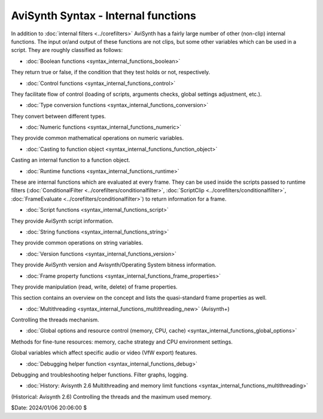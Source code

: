 
AviSynth Syntax - Internal functions
====================================

In addition to :doc:`internal filters <../corefilters>` AviSynth has a fairly large number of
other (non-clip) internal functions. The input or/and output of these
functions are not clips, but some other variables which can be used in a
script. They are roughly classified as follows:

-   :doc:`Boolean functions <syntax_internal_functions_boolean>`

They return true or false, if the condition that they test holds or not,
respectively.

-   :doc:`Control functions <syntax_internal_functions_control>`

They facilitate flow of control (loading of scripts, arguments checks, global
settings adjustment, etc.).

-   :doc:`Type conversion functions <syntax_internal_functions_conversion>`

They convert between different types.

-   :doc:`Numeric functions <syntax_internal_functions_numeric>`

They provide common mathematical operations on numeric variables.

-   :doc:`Casting to function object <syntax_internal_functions_function_object>`

Casting an internal function to a function object.

-   :doc:`Runtime functions <syntax_internal_functions_runtime>`

These are internal functions which are evaluated at every frame. They can be
used inside the scripts passed to runtime filters (:doc:`ConditionalFilter <../corefilters/conditionalfilter>`,
:doc:`ScriptClip <../corefilters/conditionalfilter>`, :doc:`FrameEvaluate <../corefilters/conditionalfilter>`) to return information for a frame.

-   :doc:`Script functions <syntax_internal_functions_script>`

They provide AviSynth script information.

-   :doc:`String functions <syntax_internal_functions_string>`

They provide common operations on string variables.

-   :doc:`Version functions <syntax_internal_functions_version>`

They provide AviSynth version and Avisynth/Operating System bitness information.

-   :doc:`Frame property functions <syntax_internal_functions_frame_properties>`

They provide manipulation (read, write, delete) of frame properties.

This section contains an overview on the concept and lists the quasi-standard
frame properties as well.

-   :doc:`Multithreading <syntax_internal_functions_multithreading_new>` (Avisynth+)

Controlling the threads mechanism.

-   :doc:`Global options and resource control (memory, CPU, cache) <syntax_internal_functions_global_options>`

Methods for fine-tune resources: memory, cache strategy and CPU environment settings.

Global variables which affect specific audio or video (VfW export) features.

-   :doc:`Debugging helper function <syntax_internal_functions_debug>`

Debugging and troubleshooting helper functions. Filter graphs, logging.

-   :doc:`History: Avisynth 2.6 Multithreading and memory limit functions <syntax_internal_functions_multithreading>`

(Historical: Avisynth 2.6) Controlling the threads and the maximum used memory.


$Date: 2024/01/06 20:06:00 $
